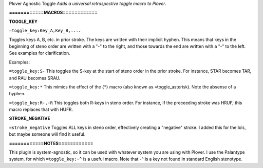 Plover Agnostic Toggle
*Adds a universal retrospective toggle macro to Plover.*

**============MACROS============**

**TOGGLE_KEY**

``=toggle_key:Key_A,Key_B,....``

Toggles keys A, B, etc. in prior stroke. The keys are written with their implicit hyphen. This means that keys in the beginning of steno order are written with a "-" to the right, and those towards the end are written with a "-" to the left. See examples for clarification.

Examples:

``=toggle_key:S-``
This toggles the S-key at the start of steno order in the prior stroke. For instance, STAR becomes TAR, and RAU becomes SRAU.

``=toggle_key:*``
This mimics the effect of the {*} macro (also known as =toggle_asterisk). Note the absense of a hyphen.

``=toggle_key:R-,-R``
This toggles both R-keys in steno order. For instance, if the preceeding stroke was HRUF, this macro replaces that with HUFR.

**STROKE_NEGATIVE**

``=stroke_negative``
Toggles ALL keys in steno order, effectively creating a "negative" stroke. I added this for the lols, but maybe someone will find it useful.

**============NOTES============**

This plugin is system-agnostic, so it can be used with whatever system you are using with Plover. I use the Palantype system, for which ``=toggle_key:-^`` is a useful macro. Note that -^ is a key not found in standard English stenotype.
